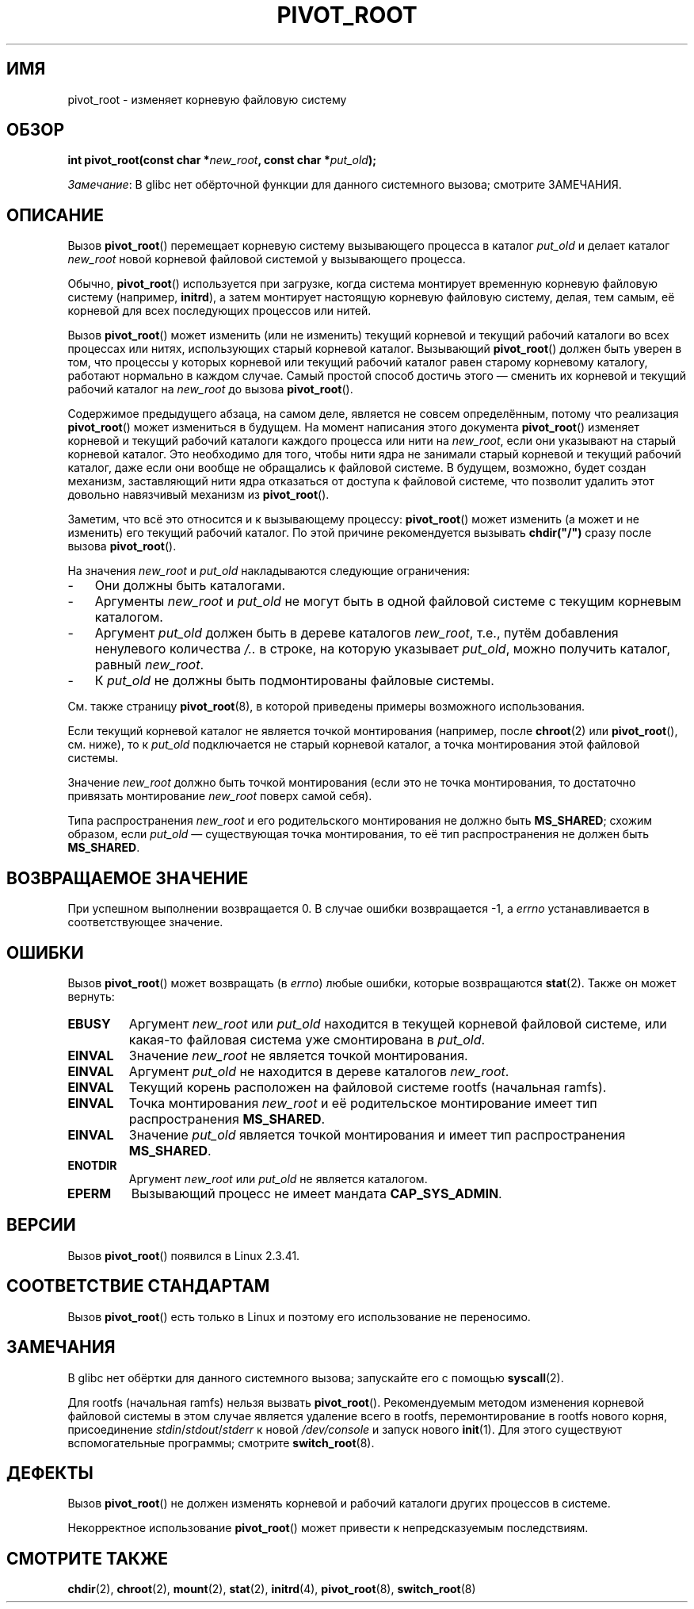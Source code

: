 .\" -*- mode: troff; coding: UTF-8 -*-
.\" -*- mode: troff; coding: UTF-8 -*-
.\" Copyright (C) 2000 by Werner Almesberger
.\"
.\" %%%LICENSE_START(GPL_NOVERSION_ONELINE)
.\" May be distributed under GPL
.\" %%%LICENSE_END
.\"
.\" Written 2000-02-23 by Werner Almesberger
.\" Modified 2004-06-17 Michael Kerrisk <mtk.manpages@gmail.com>
.\"
.\"*******************************************************************
.\"
.\" This file was generated with po4a. Translate the source file.
.\"
.\"*******************************************************************
.TH PIVOT_ROOT 2 2019\-08\-02 Linux "Руководство программиста Linux"
.SH ИМЯ
pivot_root \- изменяет корневую файловую систему
.SH ОБЗОР
\fBint pivot_root(const char *\fP\fInew_root\fP\fB, const char *\fP\fIput_old\fP\fB);\fP
.PP
\fIЗамечание\fP: В glibc нет обёрточной функции для данного системного вызова;
смотрите ЗАМЕЧАНИЯ.
.SH ОПИСАНИЕ
.\"
.\" The
.\" .B CAP_SYS_ADMIN
.\" capability is required.
Вызов \fBpivot_root\fP() перемещает корневую систему вызывающего процесса в
каталог \fIput_old\fP и делает каталог \fInew_root\fP новой корневой файловой
системой у вызывающего процесса.
.PP
Обычно, \fBpivot_root\fP() используется при загрузке, когда система монтирует
временную корневую файловую систему (например, \fBinitrd\fP), а затем монтирует
настоящую корневую файловую систему, делая, тем самым, её корневой для всех
последующих процессов или нитей.
.PP
Вызов \fBpivot_root\fP() может изменить (или не изменить) текущий корневой и
текущий рабочий каталоги во всех процессах или нитях, использующих старый
корневой каталог. Вызывающий \fBpivot_root\fP() должен быть уверен в том, что
процессы у которых корневой или текущий рабочий каталог равен старому
корневому каталогу, работают нормально в каждом случае. Самый простой способ
достичь этого — сменить их корневой и текущий рабочий каталог на \fInew_root\fP
до вызова \fBpivot_root\fP().
.PP
Содержимое предыдущего абзаца, на самом деле, является не совсем
определённым, потому что реализация \fBpivot_root\fP() может измениться в
будущем. На момент написания этого документа \fBpivot_root\fP() изменяет
корневой и текущий рабочий каталоги каждого процесса или нити на
\fInew_root\fP, если они указывают на старый корневой каталог. Это необходимо
для того, чтобы нити ядра не занимали старый корневой и текущий рабочий
каталог, даже если они вообще не обращались к файловой системе. В будущем,
возможно, будет создан механизм, заставляющий нити ядра отказаться от
доступа к файловой системе, что позволит удалить этот довольно навязчивый
механизм из \fBpivot_root\fP().
.PP
Заметим, что всё это относится и к вызывающему процессу: \fBpivot_root\fP()
может изменить (а может и не изменить) его текущий рабочий каталог. По этой
причине рекомендуется вызывать \fBchdir("/")\fP сразу после вызова
\fBpivot_root\fP().
.PP
На значения \fInew_root\fP и \fIput_old\fP накладываются следующие ограничения:
.IP \- 3
Они должны быть каталогами.
.IP \- 3
Аргументы \fInew_root\fP и \fIput_old\fP не могут быть в одной файловой системе с
текущим корневым каталогом.
.IP \- 3
Аргумент \fIput_old\fP должен быть в дереве каталогов \fInew_root\fP, т.е., путём
добавления ненулевого количества \fI/..\fP в строке, на которую указывает
\fIput_old\fP, можно получить каталог, равный \fInew_root\fP.
.IP \- 3
К \fIput_old\fP не должны быть подмонтированы файловые системы.
.PP
См. также страницу \fBpivot_root\fP(8), в которой приведены примеры возможного
использования.
.PP
Если текущий корневой каталог не является точкой монтирования (например,
после \fBchroot\fP(2) или \fBpivot_root\fP(), см. ниже), то к \fIput_old\fP
подключается не старый корневой каталог, а точка монтирования этой файловой
системы.
.PP
Значение \fInew_root\fP должно быть точкой монтирования (если это не точка
монтирования, то достаточно привязать монтирование \fInew_root\fP поверх самой
себя).
.PP
Типа распространения \fInew_root\fP и его родительского монтирования не должно
быть \fBMS_SHARED\fP; схожим образом, если \fIput_old\fP — существующая точка
монтирования, то её тип распространения не должен быть \fBMS_SHARED\fP.
.SH "ВОЗВРАЩАЕМОЕ ЗНАЧЕНИЕ"
При успешном выполнении возвращается 0. В случае ошибки возвращается \-1, а
\fIerrno\fP устанавливается в соответствующее значение.
.SH ОШИБКИ
Вызов \fBpivot_root\fP() может возвращать (в \fIerrno\fP) любые ошибки, которые
возвращаются \fBstat\fP(2). Также он может вернуть:
.TP 
\fBEBUSY\fP
Аргумент \fInew_root\fP или \fIput_old\fP находится в текущей корневой файловой
системе, или какая\-то файловая система уже смонтирована в \fIput_old\fP.
.TP 
\fBEINVAL\fP
Значение \fInew_root\fP не является точкой монтирования.
.TP 
\fBEINVAL\fP
Аргумент \fIput_old\fP не находится в дереве каталогов \fInew_root\fP.
.TP 
\fBEINVAL\fP
Текущий корень расположен на файловой системе rootfs (начальная ramfs).
.TP 
\fBEINVAL\fP
Точка монтирования \fInew_root\fP и её родительское монтирование имеет тип
распространения \fBMS_SHARED\fP.
.TP 
\fBEINVAL\fP
Значение \fIput_old\fP является точкой монтирования и имеет тип распространения
\fBMS_SHARED\fP.
.TP 
\fBENOTDIR\fP
Аргумент \fInew_root\fP или \fIput_old\fP не является каталогом.
.TP 
\fBEPERM\fP
Вызывающий процесс не имеет мандата \fBCAP_SYS_ADMIN\fP.
.SH ВЕРСИИ
Вызов \fBpivot_root\fP() появился в Linux 2.3.41.
.SH "СООТВЕТСТВИЕ СТАНДАРТАМ"
Вызов \fBpivot_root\fP() есть только в Linux и поэтому его использование не
переносимо.
.SH ЗАМЕЧАНИЯ
В glibc нет обёртки для данного системного вызова; запускайте его с помощью
\fBsyscall\fP(2).
.PP
Для rootfs (начальная ramfs) нельзя вызвать \fBpivot_root\fP(). Рекомендуемым
методом изменения корневой файловой системы в этом случае является удаление
всего в rootfs, перемонтирование в rootfs нового корня, присоединение
\fIstdin\fP/\fIstdout\fP/\fIstderr\fP к новой \fI/dev/console\fP и запуск нового
\fBinit\fP(1). Для этого существуют вспомогательные программы; смотрите
\fBswitch_root\fP(8).
.SH ДЕФЕКТЫ
Вызов \fBpivot_root\fP() не должен изменять корневой и рабочий каталоги других
процессов в системе.
.PP
Некорректное использование \fBpivot_root\fP() может привести к непредсказуемым
последствиям.
.SH "СМОТРИТЕ ТАКЖЕ"
\fBchdir\fP(2), \fBchroot\fP(2), \fBmount\fP(2), \fBstat\fP(2), \fBinitrd\fP(4),
\fBpivot_root\fP(8), \fBswitch_root\fP(8)
